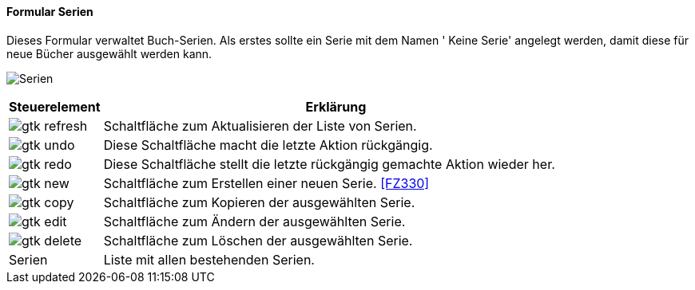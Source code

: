 :fz320-title: Serien
anchor:FZ320[{fz320-title}]

==== Formular {fz320-title}

Dieses Formular verwaltet Buch-Serien.
Als erstes sollte ein Serie mit dem Namen ' Keine Serie' angelegt werden, damit diese für neue Bücher ausgewählt werden kann.

image:FZ320.png[{fz320-title},title={fz320-title}]

[width="100%",cols="1,5a",frame="all",options="header"]
|==========================
|Steuerelement|Erklärung
|image:icons/gtk-refresh.png[title="Aktualisieren",width={icon-width}]|Schaltfläche zum Aktualisieren der Liste von Serien.
|image:icons/gtk-undo.png[title="Rückgängig",width={icon-width}]      |Diese Schaltfläche macht die letzte Aktion rückgängig.
|image:icons/gtk-redo.png[title="Wiederherstellen",width={icon-width}]|Diese Schaltfläche stellt die letzte rückgängig gemachte Aktion wieder her.
|image:icons/gtk-new.png[title="Neu",width={icon-width}]     |Schaltfläche zum Erstellen einer neuen Serie. <<FZ330>>
|image:icons/gtk-copy.png[title="Kopieren",width={icon-width}]        |Schaltfläche zum Kopieren der ausgewählten Serie.
|image:icons/gtk-edit.png[title="Ändern",width={icon-width}]          |Schaltfläche zum Ändern der ausgewählten Serie.
|image:icons/gtk-delete.png[title="Löschen",width={icon-width}]       |Schaltfläche zum Löschen der ausgewählten Serie.
|Serien       |Liste mit allen bestehenden Serien.
|==========================
